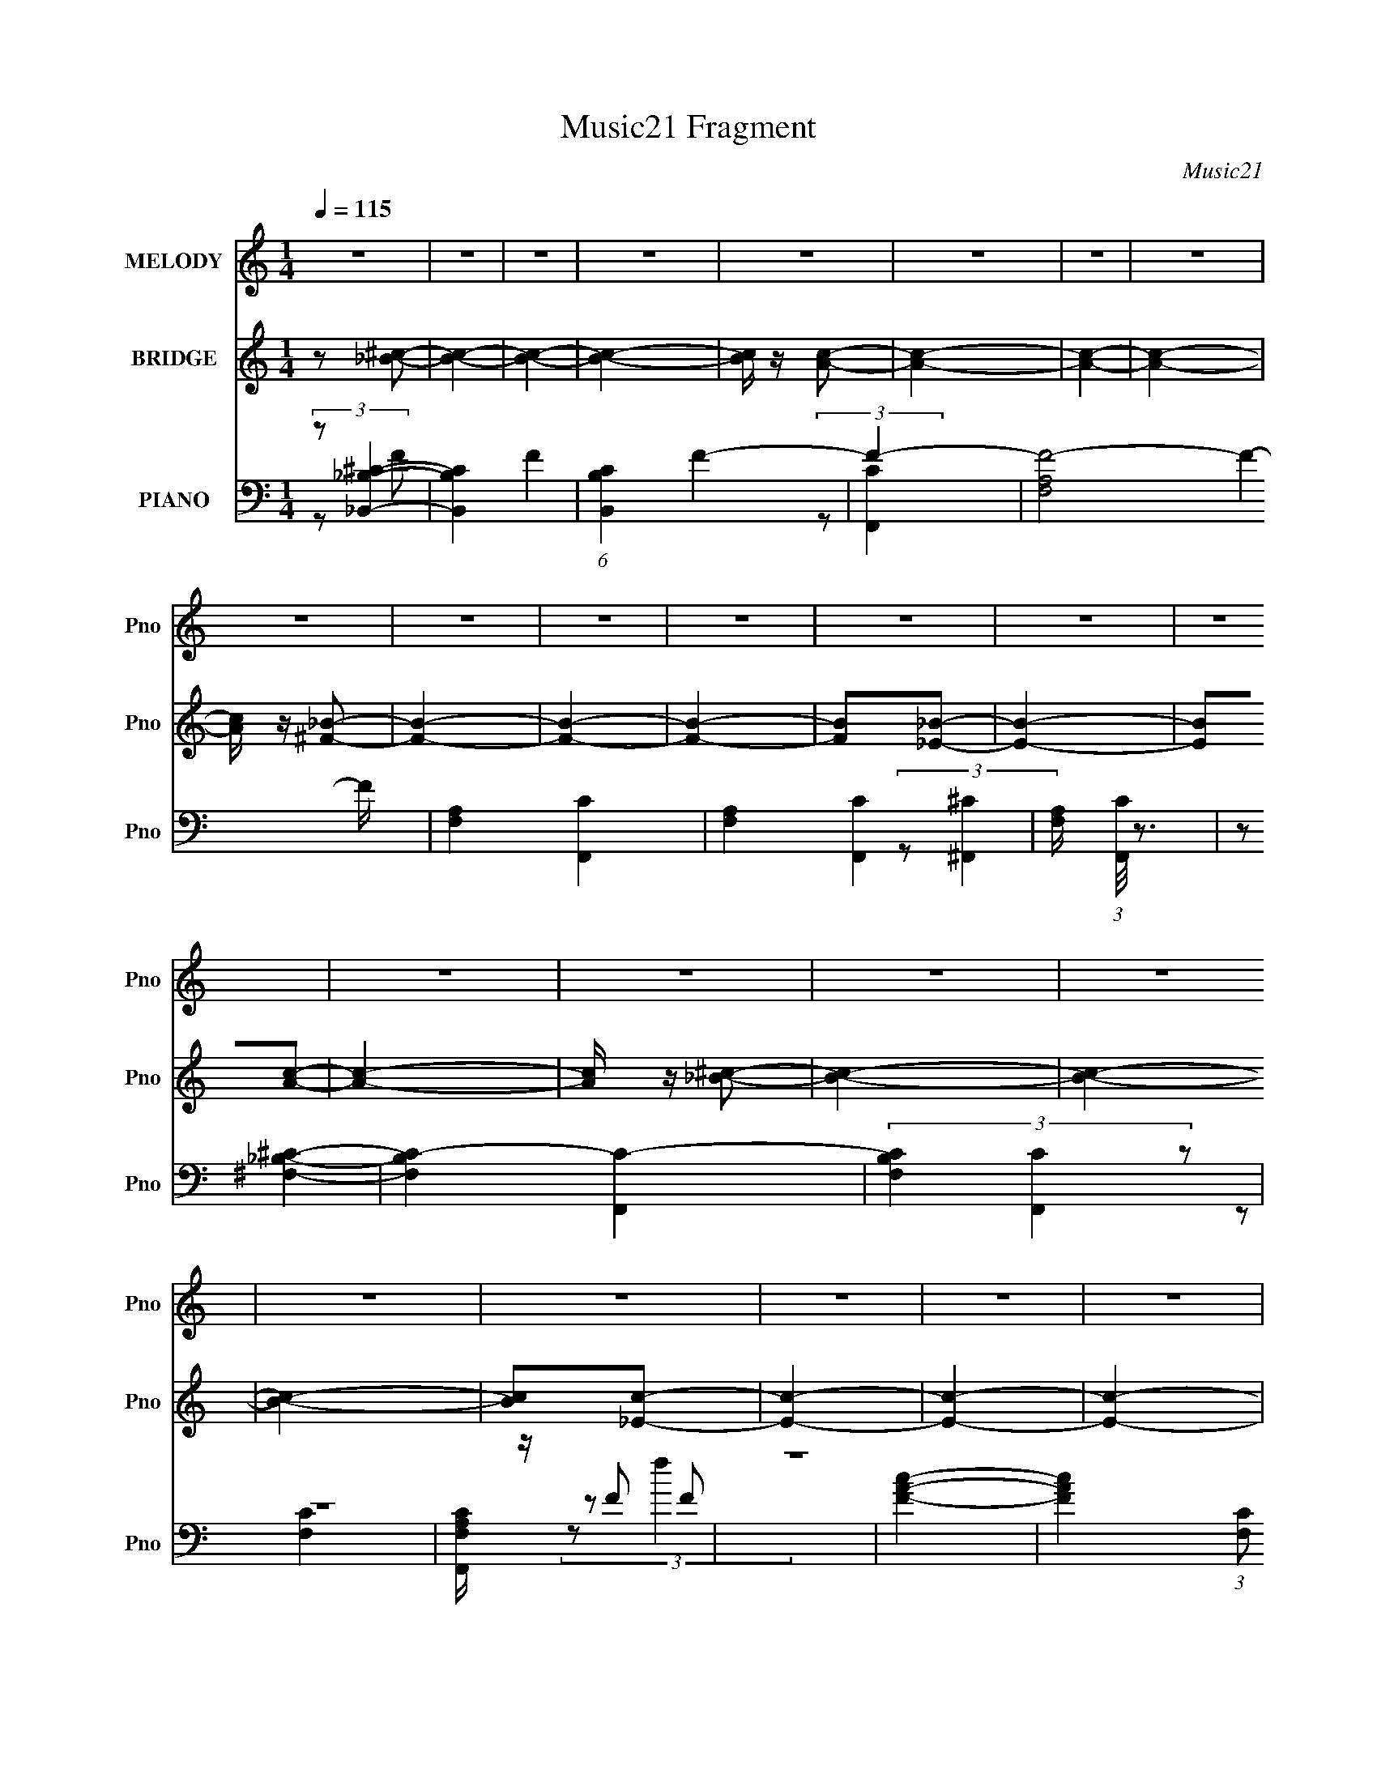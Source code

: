 X:1
T:Music21 Fragment
C:Music21
%%score 1 ( 2 3 4 ) ( 5 6 7 )
L:1/16
Q:1/4=115
M:1/4
I:linebreak $
K:none
V:1 treble nm="MELODY" snm="Pno"
V:2 treble nm="BRIDGE" snm="Pno"
V:3 treble 
L:1/4
V:4 treble 
L:1/4
V:5 bass nm="PIANO" snm="Pno"
V:6 bass 
L:1/8
V:7 bass 
L:1/4
V:1
 z4 | z4 | z4 | z4 | z4 | z4 | z4 | z4 | z4 | z4 | z4 | z4 | z4 | z4 | z4 | z4 | z4 | z4 | z4 | %19
 z4 | z4 | z4 | z4 | z4 | z4 | z4 | z4 | z4 | z4 | z4 | z4 | z2 f z | e z f z | _B z B2- | B3 z | %35
 _B z c z | ^c z =c z | c z c z | B z c2 | z4 | _B z c z | ^F z F2- | F2 z2 | ^F z ^G z | %44
 _B z A z | ^c z =c z | B z c z | f4 | _e z f z | _B z B2- | B3 z | _B z c z | ^c z =c z | %53
 c z c z | B z c z | c z c z | _B z c z | ^F4- | F3 z | ^F z ^G z | _B z _e2- | e z ^c z | %62
 c z ^c z | _B z c z | ^c z _b2- | b3 z | z4 | _b z c' z | _b z a z | f z f z | _e z f2 | %71
 _e z f z | _e z f2 | z2 a2- | a z3 | a z a z | a z a z | _b z c' z | a z _b z | f3 z | _e z f2- | %81
 f z _b2- | b2 z2 | _b z c' z | _b z a z | f z f z | e z f z | _e2 z2 | _e z f z | _B3 z | %90
 _B z B z | c z ^c z | c z c z | _B z3 | _B z B2 | z2 f z | e z f z | _B z B2- | B3 z | _B z c z | %100
 ^c z =c z | c z c z | B z c2 | z4 | _B z c z | ^F z F2- | F2 z2 | ^F z ^G z | _B z ^c z | %109
 ^c z c z | c z ^c z | f4 | _e z f z | _B z B2- | B3 z | _B z c z |[Q:1/4=115] ^c z f z | c z c z | %118
 ^c z =c z | _B z c z | _B z ^c2- | c2^F z | ^F2 z2 | ^F z ^G z | _B z _e2 | ^c4 | c z ^c z | %127
 _B z c z | ^c z _b2- | b3 z | z4 | _b z c' z | _b z ^g z | f2 z2 | _e z f2 | f z f z | _e z f2 | %137
 z2 a2- | a z3 | a z a z | a z a z | _b z c' z | a z _b z | f3 z | _e z f2- | f z _b2- | b2 z2 | %147
 _b z c' z | _b z ^g z | f z3 | e z f z | f2 z2 | _e z f z | c3 z | B z c z | B z c z | c z f z | %157
 _B z3 | A z _B2- | B2 z2 | z4 |[Q:1/4=115] z4 | z4 | z4 | z4 | z4 | z4 | z4 | z4 | z4 | z4 | z4 | %172
 z4 | z4 | z4 | z4 | z4 | z4 | z4 | z4 | z4 | z4 | z4 | z4 | z4 | z4 | z4 | z4 | z4 | z4 | z4 | %191
 _B z c z | ^c z _b2- | b3 z | z4 | _b z c' z | _b z a z | f z f z | _e z f2 | _e z f z | _e z f2 | %201
 z2 a2- | a z3 | a z a z | a z a z | _b z c' z | a z _b z | f3 z | _e z f2- | f z _b2- | b2 z2 | %211
 _b z c' z | _b z a z | f z f z | e z f z | _e2 z2 | _e z f z | c3 z | c z c z | B z c z | %220
 c z f z | _B z3 | A z _B2 | _B z c z | ^c z _b2- | b3 z | z4 | _b z c' z | _b z ^g z | f z3 | %230
 _e z f2 | f z f z | _e z f2 | z2 a2- | a z3 | a z a z | a z a z | _b z c' z | a z _b z | f3 z | %240
 _e z f2- | f z _b2- | b2 z2 | _b z c' z | _b z ^g z | f z f z | e z f z | f2 z2 | _e z f z | %249
 c3 z | B z c z | c z ^c z | c z f z | _B z3 | A z _B2- | B2 z2 | z4 | z4 | z4 | z4 | z4 | z4 | %262
 z4 | z4 | z4 | z4 | z4 | z4 | z4 | z4 | z4 | z4 | z4 | z4 | z4 | z4 | z4 | z4 | z4 | z4 | z4 | %281
 z4 | z4 | z4 | z4 | z4 | z4 | z2 f z | e z f z | _B z B2- | B3 z | _B z c z | ^c z =c z | %293
 c z c z | B z c2 | z4 | _B z c z | ^F z F2- | F2 z2 | ^F z ^G z | _B z ^c z | ^c z c z | %302
 c z ^c z | f4 | _e z f z | _B z B2- | B3 z | _B z c z | ^c z f z | c z c z | ^c z =c z | %311
 _B z c z | _B z ^c2- | c2^F z | ^F2 z2 | ^F z ^G z | _B z _e2 | ^c4 | c z ^c2 | _B z B2- | B4- | %321
 B4- | B4- | (3:2:2B z2 z2 |] %324
V:2
 z2 [_B^c]2- | [Bc]4- | [Bc]4- | [Bc]4- | [Bc] z [Ac]2- | [Ac]4- | [Ac]4- | [Ac]4- | %8
 [Ac] z [^F_B]2- | [FB]4- | [FB]4- | [FB]4- | [FB]2[_E_B]2- | [EB]4- | [EB]2[Ac]2- | [Ac]4- | %16
 [Ac] z [_B^c]2- | [Bc]4- | [Bc]4- | [Bc]4- | [Bc]2[_Ec]2- | [Ec]4- | [Ec]4- | [Ec]4- | %24
 [Ec]2[^F_B]2- | [FB]4- | [FB]4- | [FB]4- | [FB] z [FA]2- | [FA]4- | [FA] z [Ac]2- | [Ac]4- | %32
 [Ac]2[_B^c]2- | [Bc]4- | [Bc]4- | [Bc]4- | [Bc] z A2- | A4- c4- | A4- c4- | A4 c4- | %40
 c z [^F_B]2- | [FB]4- | [FB]4- | [FB]4 | z2 [Ac]2- | [Ac]4- | [Ac]4- | [Ac]4 | z2 [^cf]2- | %49
 [cf]4- | [cf]4- | [cf]4- | [cf] z [cf]2- | [cf]4- | [cf]4- | [cf]4- | [cf] z [_B^c]2- | [Bc]4- | %58
 [Bc]4- | [Bc]4 | z2 [cf]2- | [cf]4- | [cf]4- | [cf]4- | [cf] z [_B^c]2- | [Bc]4- | [Bc]4- | %67
 [Bc]4- | [Bc] z [Ac]2- | [Ac]4- | [Ac]4- | [Ac]4- | [Ac] z [^cf]2- | [cf]4- | [cf]4- | [cf]4 | %76
 z2 [c^f]2- | [cf]4- | [cf]4- | [cf] z3 | z2 [^cf]2- | [cf]4- | [cf]4- | [cf]4- | [cf] z [cf]2- | %85
 [cf]4- | [cf]4- | [cf]4- | [cf]2 z2 | z4 | z2 [_B^c]2- | [Bc]4 | z2 [Ac]2- | [Ac]4- | %94
 [Ac] z [FA]2- | [FA]4 | z2 [_B^c]2- | [Bc]4- | [Bc]4- | [Bc]4- | [Bc] z A2- | A4- c4- | A4- c4- | %103
 A4 c4- | c z [^F_B]2- | [FB]4- | [FB]4- | [FB]4 | z2 [Ac]2- | [Ac]4- | [Ac]4- | [Ac]4 | %112
 z2 [^cf]2- | [cf]4- | [cf]4- | [cf]4- |[Q:1/4=115] [cf] z [cf]2- | [cf]4- | [cf]4- | [cf]4- | %120
 [cf] z [_B^c]2- | [Bc]4- | [Bc]4- | [Bc]4 | z2 c2- | c4- | c4- | c4- | c z [_b^c']2- | [bc']4- | %130
 [bc']2[^f_b]2- | [fb]4- | [fb] z [f^g]2- | [fg]4- | [fg]4- | [fg]3 z | z2 [fa]2- | [fa]4- | %138
 [fa]4- | [fa]4- | [fa] z [f_b]2- | [fb]4- | [fb]4- | [fb]4- | [fb] z [_b^c']2- | [bc']4- | %146
 [bc']2[^f_b]2- | [fb]4- | [fb] z [f^g]2- | [fg]4- | [fg]4- | [fg]3 z | z2 [fa]2- | [fa]4- | %154
 [fa]4- | [fa]4- | [fa] z [f_b]2- | [fb]4- | [fb]4- | [fb]4- | [fb] z [_B^c_b']2 | %161
[Q:1/4=115] (3:2:1[f'^c']/ ^c'2/3_b[_B^c]2- | [Bc^c'] (3:2:1[f'_b]/_b4/3<[_B^c]4/3- | %163
 [Bc^c'] (3:2:1[f'_b]/(3:2:2_b3/2 z f'- | ^c' (3:2:1f'/ [Bf] _b [Aca'] f' | c'a[Ac]2 | c'a[Ac]2- | %167
 (3:2:1[Acc'] c'2/3<a2/3[c_e]2- | [cec']a[_B^c]2- | (3:2:1[Bc^c'] ^c'2/3<_b2/3[_B^c]2- | %170
 [Bc^c']_b[_B^c]2- | [Bc^c']_b[_e^f]2- | [ef^c'_b]2[^cf]2- | [cff'c']2[c_e]2- | [cef']c'[_B^c]2- | %175
 [Bcf']c'[Ac]2- | [Acf'c']2[_B^c_b']2 | (3:2:1[f'^c']/ ^c'2/3_b[_B^c]2- | %178
 [Bc^c'] (3:2:1[f'_b]/_b4/3<[_B^c]4/3- | [Bc^c'] (3:2:1[f'_b]/(3:2:2_b3/2 z f'- | %180
 ^c' (3:2:1f'/ [Bf] _b [Aca'] f' | c'a[Ac]2 | c'a[Ac]2- | (3:2:1[Acc'] c'2/3<a2/3[c_e]2- | %184
 [cec']a[_B^c]2- | (3:2:1[Bc^c'] ^c'2/3<_b2/3[_B^c]2- | [Bc^c']_b[_B^c]2- | [Bc^c']_b[_e^f]2- | %188
 [ef^c'_b]2[cf]2- | f' [cf]4- c' c'' a' | f' [cf]4- c' c'' a' | f' [cf]2 c' c'' a' | %192
 f'c'[_b^c']2- | [bc']4- | [bc']2[^f_b]2- | [fb]4- | [fb] z [f^g]2- | [fg]4- | [fg]4- | [fg]3 z | %200
 z2 [fa]2- | [fa]4- | [fa]4- | [fa]4- | [fa] z [f_b]2- | [fb]4- | [fb]4- | [fb]4- | %208
 [fb] z [_b^c']2- | [bc']4- | [bc']2[^f_b]2- | [fb]4- | [fb] z [f^g]2- | [fg]4- | [fg]4- | %215
 [fg]3 z | z2 [fa]2- | [fa]4- | [fa]4- | [fa]4- | [fa] z [f_b]2- | [fb]4- | [fb]4- | [fb]4- | %224
 [fb] z [_b^c']2- | [bc']4- | [bc']2[^f_b]2- | [fb]4- | [fb] z [f^g]2- | [fg]4- | [fg]4- | %231
 [fg]3 z | z2 [fa]2- | [fa]4- | [fa]4- | [fa]4- | [fa] z [f_b]2- | [fb]4- | [fb]4- | [fb]4- | %240
 [fb] z [_b^c']2- | [bc']4- | [bc']2[^f_b]2- | [fb]4- | [fb] z [f^g]2- | [fg]4- | [fg]4- | %247
 [fg]3 z | z2 [fa]2- | [fa]4- | [fa]4- | [fa]4- | [fa] z [f_b]2- | [fb]4- | [fb]4- | [fb]4- | %256
 [fb] z ^C2- | C4- | (3:2:1_b2 C4- f' | [C^c']2 _E2- | [E^c']2 C2- | C4- | (12:7:1[Ca_e']8 | %263
 c' z ^C2- | c' C2 _B,2- | B,4- | [B,-^f^c']4 B, | _b z C2- | _b C2 A,2- | A,4- _e'2- | %270
 A,4- e' ^c'2- | A, c'2 [_Ec']2- | [Ec']2F2- | F4- | [F-_bf']8 F2 | ^c' z _b' z | ^c' z ^F2- | %277
 F4- | [Fa_e']6 | c' z a' z | c' z F2- | F4- | (3:2:1^f2 F4- ^c' | _b F4- ^f' | _b F4- f'2 | %285
 e' F4- f'2 | e' (6:5:1F4 f'2 | e' z f'2 | e' z3 | z4 | z4 | z4 | z4 | z4 | z4 | z4 | z4 | z4 | %298
 z4 | z4 | z4 | z4 | z4 | z4 | z4 | z4 | z4 | z4 | z4 | z4 | z4 | z4 | z4 | z4 | z4 | z4 | z4 | %317
 z4 | z4 | z4 | z2 ^C2- | C4- | (3:2:1_b2 C4- f' | [C^c']2 _E2- | [E^c']2 C2- | C4- | %326
 (12:7:1[Ca_e']8 | c' z ^C2- | c' C2 _B,2- | B,4- | [B,-^f^c']4 B, | _b z C2- | _b C2 A,2- | %333
 A,4- _e'2- | A,4- e' ^c'2- | A, c'2 [_Ec']2- | [Ec']2F2- | F4- | [F-_bf']8 F2 | ^c' z _b' z | %340
 ^c' z ^F2- | F4- | [Fa_e']6 | c' z a' z | c' z F2- | F4- | (3:2:1^f2 F4- ^c' | _b F4- ^f' | %348
 _b F4- f'2 | e' F4- f'2 | e' (6:5:1F4 f'2 | e' z f'2 | e' z f'2- | f'4- | f'4- | f'4- | f'4- | %357
 f'2 z2 |] %358
V:3
 x | x | x | x | x | x | x | x | x | x | x | x | x | x | x | x | x | x | x | x | x | x | x | x | %24
 x | x | x | x | x | x | x | x | x | x | x | x | z/ c/- | x2 | x2 | x2 | x | x | x | x | x | x | %46
 x | x | x | x | x | x | x | x | x | x | x | x | x | x | x | x | x | x | x | x | x | x | x | x | %70
 x | x | x | x | x | x | x | x | x | x | x | x | x | x | x | x | x | x | x | x | x | x | x | x | %94
 x | x | x | x | x | x | z/ c/- | x2 | x2 | x2 | x | x | x | x | x | x | x | x | x | x | x | x | %116
 x | x | x | x | x | x | x | x | x | x | x | x | x | x | x | x | x | x | x | x | x | x | x | x | %140
 x | x | x | x | x | x | x | x | x | x | x | x | x | x | x | x | x | x | x | x | z3/4 f'/4- | %161
 z/ _b'/4f'/4- | z/ (3:2:2_b'/ z/4 | z/ [_Bf]/- | x4/3 | z/ a'/4f'/4 | z/ a'/4f'/4 | z/ a'/4f'/4 | %168
 z/ _b'/4^f'/4 | z/ _b'/4^f'/4 | z/ _b'/4^f'/4 | z/ _b'/4^f'/4 | z/ c''/4a'/4 | z/ c''/4a'/4 | %174
 z/ c''/4a'/4 | z/ c''/4a'/4 | z3/4 f'/4- | z/ _b'/4f'/4- | z/ (3:2:2_b'/ z/4 | z/ [_Bf]/- | x4/3 | %181
 z/ a'/4f'/4 | z/ a'/4f'/4 | z/ a'/4f'/4 | z/ _b'/4^f'/4 | z/ _b'/4^f'/4 | z/ _b'/4^f'/4 | %187
 z/ _b'/4^f'/4 | z/ c''/4a'/4 | x2 | x2 | x3/2 | x | x | x | x | x | x | x | x | x | x | x | x | %204
 x | x | x | x | x | x | x | x | x | x | x | x | x | x | x | x | x | x | x | x | x | x | x | x | %228
 x | x | x | x | x | x | x | x | x | x | x | x | x | x | x | x | x | x | x | x | x | x | x | x | %252
 x | x | x | x | x | x | z/4 ^c'/4 z/ x7/12 | z/ _b'/4 z/4 | z/ c'/4 z/4 | x | z/4 c'/4 z/ x/6 | %263
 z/ a'/4 z/4 | x5/4 | x | z/4 _b/4 z/ x/4 | z/ ^f'/4 z/4 | x5/4 | x3/2 | x7/4 | x5/4 | x | x | %274
 z/4 ^c'/4 z/ x3/2 | x | z/ c'/4 z/4 | x | z/4 c'/4 z/ x/ | x | x | x | z/4 _b/4 z/ x7/12 | x3/2 | %284
 x7/4 | x7/4 | x19/12 | x | x | x | x | x | x | x | x | x | x | x | x | x | x | x | x | x | x | x | %306
 x | x | x | x | x | x | x | x | x | x | x | x | x | x | x | x | z/4 ^c'/4 z/ x7/12 | %323
 z/ _b'/4 z/4 | z/ c'/4 z/4 | x | z/4 c'/4 z/ x/6 | z/ a'/4 z/4 | x5/4 | x | z/4 _b/4 z/ x/4 | %331
 z/ ^f'/4 z/4 | x5/4 | x3/2 | x7/4 | x5/4 | x | x | z/4 ^c'/4 z/ x3/2 | x | z/ c'/4 z/4 | x | %342
 z/4 c'/4 z/ x/ | x | x | x | z/4 _b/4 z/ x7/12 | x3/2 | x7/4 | x7/4 | x19/12 | x | x | x | x | x | %356
 x | x |] %358
V:4
 x | x | x | x | x | x | x | x | x | x | x | x | x | x | x | x | x | x | x | x | x | x | x | x | %24
 x | x | x | x | x | x | x | x | x | x | x | x | x | x2 | x2 | x2 | x | x | x | x | x | x | x | x | %48
 x | x | x | x | x | x | x | x | x | x | x | x | x | x | x | x | x | x | x | x | x | x | x | x | %72
 x | x | x | x | x | x | x | x | x | x | x | x | x | x | x | x | x | x | x | x | x | x | x | x | %96
 x | x | x | x | x | x2 | x2 | x2 | x | x | x | x | x | x | x | x | x | x | x | x | x | x | x | x | %120
 x | x | x | x | x | x | x | x | x | x | x | x | x | x | x | x | x | x | x | x | x | x | x | x | %144
 x | x | x | x | x | x | x | x | x | x | x | x | x | x | x | x | x | x | z3/4 f'/4- | %163
 z/ (3:2:2_b'/ z/4 | x4/3 | x | x | x | x | x | x | x | x | x | x | x | x | x | z3/4 f'/4- | %179
 z/ (3:2:2_b'/ z/4 | x4/3 | x | x | x | x | x | x | x | x | x2 | x2 | x3/2 | x | x | x | x | x | %197
 x | x | x | x | x | x | x | x | x | x | x | x | x | x | x | x | x | x | x | x | x | x | x | x | %221
 x | x | x | x | x | x | x | x | x | x | x | x | x | x | x | x | x | x | x | x | x | x | x | x | %245
 x | x | x | x | x | x | x | x | x | x | x | x | x | x19/12 | x | x | x | x7/6 | x | x5/4 | x | %266
 x5/4 | x | x5/4 | x3/2 | x7/4 | x5/4 | x | x | x5/2 | x | x | x | x3/2 | x | x | x | x19/12 | %283
 x3/2 | x7/4 | x7/4 | x19/12 | x | x | x | x | x | x | x | x | x | x | x | x | x | x | x | x | x | %304
 x | x | x | x | x | x | x | x | x | x | x | x | x | x | x | x | x | x | x19/12 | x | x | x | %326
 x7/6 | x | x5/4 | x | x5/4 | x | x5/4 | x3/2 | x7/4 | x5/4 | x | x | x5/2 | x | x | x | x3/2 | x | %344
 x | x | x19/12 | x3/2 | x7/4 | x7/4 | x19/12 | x | x | x | x | x | x | x |] %358
V:5
 (3:2:2z2 [_B,_B,,^C]4- | [B,B,,C]4- F4- | (6:5:1[B,B,,C]4 F4- | F4- | [FF,A,]8- F4- F | %5
 [F,A,]4- [F,,C]4- | [F,A,]4- [F,,C]4- | [F,A,] (3:2:1[F,,C]/ z3 | (3:2:2z2 [^F,_B,^C]4- | %9
 [F,B,C]4- [F,,C]4- | (3[F,B,C]4 [F,,C]4 z2 | z4 | [F,A,F,,C] z F2 | z4 | [FAc]4- | %15
 [FAc]4 (3:2:1[F,C]2 f4- | (3:2:1f/ x (3:2:1[_B,_B,,^C]4- | [B,B,,C]4- F4- | (6:5:1[B,B,,C]4 F4- | %19
 F4- | [FF,A,]8- F4- F | [F,A,]4- [F,,C]4- | [F,A,]4- [F,,C]4- | [F,A,] (3:2:1[F,,C]/ z3 | %24
 (3:2:2z2 [^F,_B,^C]4- | [F,B,C]4- [F,,C]4- | (3[F,B,C]4 [F,,C]4 z2 | z4 | [F,A,F,,C] z F2 | z4 | %30
 [FAc]4- | [FAc]4 (3:2:1[F,C]2 f4- | (3:2:1f2 x2/3 _B,,2- | B,,3 [F,B,C] z | z2 [_B,,^C]2- | %35
 [B,,C]4- [F,B,]4 | [B,,C] z [F,,F,A,]2- | [F,,F,A,]3 z | z2 [F,,F,A,]2- | [F,,F,A,]4 | %40
 z2 [_E,,^F,_B,_E]2- | [E,,F,B,E]3 z | z2 [_E,,_E]2- | [E,,E]4- [F,B,]3 | [E,,E] x [F,,F,C]2- | %45
 [F,,F,C]4 [A,C]4 | z2 [F,,F,A,C]2- | [F,,F,A,C]4 F3 | z2 [_B,,F,_B,^C]2- | [B,,F,B,C]2 z2 | %50
 z2 [_B,,F,^C]2- | [B,,F,C]4 B,3 | z2 [F,,F,A,C]2- | [F,,F,A,C]3 z | z2 [F,,C]2- | %55
 [F,,C]4 [F,A,]3 | z2 [_E,,^F,_B,_E]2- | [E,,F,B,E]2 z2 | z2 [_E,,^F,_B,_E]2- | [E,,F,B,E]4 | %60
 z2 [F,,F,A,C]2- | [F,,F,A,C]2 z2 | z2 [F,,F,A,C]2- | [F,,F,A,C]4 | z2 [_B,,_B,^C]2- | [B,,B,C]4 | %66
 z2 [_B,,F,_B,^C]2- | [B,,F,B,C]3 F4- | F3 [F,,F,A,C]2- | [F,,F,A,C]4 | z2 [F,,C]2- | %71
 [F,,C]4 [F,A,C]4 F2 | z2 [_B,,F,_B,^C]2- | [B,,F,B,C]4- | [B,,F,B,C] z [_B,,_B,^C]2- | %75
 [B,,B,C]4- F,3 | [B,,B,C] z [C,^F,C_E^F]2 | z4 | z2 [C,^F,C_E^F]2- | [C,F,CEF]2 z2 | %80
 z2 [_B,,F,_B,]2- | [B,,F,B,] z3 | z2 [_B,,F,^C]2- | [B,,F,C]3 B,2 z | z2 [F,,F,A,C]2 | z4 | %86
 z2 [F,,F,C]2- | [F,,F,C]4 [A,F]3 | z2 [_B,,F,_B,^C]2 | z4 | z2 [_B,,F,^C]2- | [B,,F,C]3 [B,C]3 z | %92
 z2 [F,,F,A,C]2- | [F,,F,A,C]2 z2 | z2 [F,,F,A,CF]2- | [F,,F,A,CF]4- | %96
 [F,,F,A,CF] z [_B,,_B,^C] z | F, z [_B,,_B,^C] z | z2 [_B,,_B,^C] z | F, z [_B,,_B,^C] z | %100
 z2 [F,,^G,C] z | F, z [F,,C,F,^G,C] z | z2 [F,,C,^G,C] z | F, z [F,,C,^G,C] z | %104
 z2 [_E,,_E,_B,] z | _E, z [_E,,_B,,E,^F,_B,] z | z2 [_E,,^F,_B,] z | _E, z [_E,,^F,_B,] z | %108
 z2 [_B,,_B,^C] z | F, z [_B,,_B,^C] z | z2 [_B,,_B,^C] z | F, z [_B,,_B,^C] z | z2 [_B,,_B,^C] z | %113
 F, z [_B,,_B,^C] z | z2 [_B,,_B,^C] z | F, z [_B,,_B,^C] z |[Q:1/4=115] F, z [F,,^G,C] z | %117
 F, z [F,,^G,C] z | z2 [F,,^G,C] z | F, z [F,,^G,C] z | z2 [_E,,^F,_B,] z | _E, z [_E,,^F,_B,] z | %122
 z2 [_E,,^F,_B,] z | _E, z [_E,,^F,_B,] z | _E, z [_B,,F,_B,^C] z | F, z [_B,,_B,^C] z | %126
 z2 [_B,,_B,^C] z | F, z [_B,,_B,^C]2 | F, z ^F,,2- | F,,4- [B,C] [_B,^C^F] | F,,4- [_B,^C^F] | %131
 (6:5:1[F,,_B,^C]4 x2/3 | _B, z ^C,2- | C,4- [G,CF] [^G,^CF] | [C,^G,]7 | ^G, z [G,^CF] z | %136
 z2 F,,2- | F,,4- [CF] [CFA] | F,,4- [FA]2- | C F,,2 (3:2:1[FA] [FA]2 | C z _B,,2- | %141
 B,,4- [B,C] [^CF] | [B,,-_B,]4 B,, | _B, z [B,^C]2 | (3:2:1[F_B,^C] [_B,^C]/3 z ^F,,2- | %145
 F,,4- [B,CF] [_B,^C^F] | [F,,^C-]6 | _B, (3:2:1C z [^C^F]2- | (3:2:1[CF_B,] _B,/3 z ^C,2- | %149
 C,4- [G,C] [^CF]2 | C,4- [^CF] | [C,^G,^C] z G, z | (3:2:1[CF^G,] ^G,/3 z F,,2- | %153
 F,,4- [CF] [CFA]2 | F,,4- [FA] | [F,,CC]3 z | C z _B,,2- | B,,4- [B,C] [^CF] | B,,4- [^CF]2- | %159
 [B,,_B,]7 (3:2:1[CF] | [CF_B,]3 x |[Q:1/4=115] _B, z [^CF] z | _B, z [^CF]2 | _B, z [^CF]2 | %164
 _B, z F,,2- | F, F,,4- [A,C] [A,C] | (24:13:1[F,,F,A,]16 | F, (3:2:1[CF] z [A,CF]2- | %168
 (3:2:1[A,CFF,] F,/3 z _E,,2- | _B,2 E,,4- (3:2:1[EF] [_E^F]2- | _B,2 E,,4- (3:2:1[EF] [_E^F]2- | %171
 _B, E,,2 (3:2:1[EF] [_E^F] z | _B, z F,,2- | [F,,-F,A,]8 F,,3 | F, z [A,CF]2- | %175
 F, (3:2:1[A,CF] z [A,CF]2- | F, [A,CF] z _B,,2- | _B, B,,4- (3:2:1[CF] [^CF] | _B, B,,4- [^CF]2 | %179
 _B, B,, z [^CF]2 | _B, z F,,2- | F, F,,4- [A,C] [A,C] | (24:13:1[F,,F,A,]16 | %183
 F, (3:2:1[CF] z [A,CF]2- | (3:2:1[A,CFF,] F,/3 z _E,,2- | _B,2 E,,4- (3:2:1[EF] [_E^F]2- | %186
 _B,2 E,,4- (3:2:1[EF] [_E^F]2- | _B, E,,2 (3:2:1[EF] [_E^F] z | _B, z F,,2- | [F,,-F,A,]8 F,,3 | %190
 F, z [A,CF]2- | F, (3:2:1[A,CF] z [A,CF]2- | F, [A,CF] z ^F,,2- | F,,4- [B,C] [_B,^C^F] | %194
 F,,4- [_B,^C^F] | (6:5:1[F,,_B,^C]4 x2/3 | _B, z ^C,2- | C,4- [G,CF] [^G,^CF] | [C,^G,]7 | %199
 ^G, z [G,^CF] z | z2 F,,2- | F,,4- [CF] [CFA] | F,,4- [FA]2- | C F,,2 (3:2:1[FA] [FA]2 | %204
 C z _B,,2- | B,,4- [B,C] [^CF] | [B,,-_B,]4 B,, | _B, z [B,^C]2 | %208
 (3:2:1[F_B,^C] [_B,^C]/3 z ^F,,2- | F,,4- [B,CF] [_B,^C^F] | [F,,^C-]6 | _B, (3:2:1C z [^C^F]2- | %212
 (3:2:1[CF_B,] _B,/3 z ^C,2- | C,4- [G,C] [^CF]2 | C,4- [^CF] | [C,^G,^C] z G, z | %216
 (3:2:1[CF^G,] ^G,/3 z F,,2- | F,,4- [CF] [CFA]2 | F,,4- [FA] | [F,,CC]3 z | C z _B,,2- | %221
 B,,4- [B,C] [^CF] | B,,4- [^CF]2- | [B,,_B,]7 (3:2:1[CF] | [CF_B,]3 x | F,,4- [_B,^C^F] | %226
 F,,4- [_B,^C^F] | (6:5:1[F,,_B,^C]4 x2/3 | _B, z ^C,2- | C,4- [G,CF] [^G,^CF] | [C,^G,]7 | %231
 ^G, z [G,^CF] z | z2 F,,2- | F,,4- [CF] [CFA] | F,,4- [FA]2- | C F,,2 (3:2:1[FA] [FA]2 | %236
 C z _B,,2- | B,,4- [B,C] [^CF] | [B,,-_B,]4 B,, | _B, z [B,^C]2 | %240
 (3:2:1[F_B,^C] [_B,^C]/3 z ^F,,2- | F,,4- [B,CF] [_B,^C^F] | [F,,^C-]6 | _B, (3:2:1C z [^C^F]2- | %244
 (3:2:1[CF_B,] _B,/3 z ^C,2- | C,4- [G,C] [^CF]2 | C,4- [^CF] | [C,^G,^C] z G, z | %248
 (3:2:1[CF^G,] ^G,/3 z F,,2- | F,,4- [CF] [CFA]2 | F,,4- [FA] | [F,,CC]3 z | C z _B,,2- | %253
 B,,4- [B,C] [^CF] | B,,4- [^CF]2- | [B,,_B,]7 (3:2:1[CF] | [CF_B,B,_B-]2>_B2- | B4- | B4- | %259
 (3:2:2B z2 z2 | (3:2:2z2 [F,A,C]4- | [F,A,C]4- F,,4- | [F,A,C]4- F,,4- | %263
 (3:2:2[F,A,C]2 F,,4 (3:2:1z | z [^F,_B,^F,,^C]3- | [F,B,F,,C]4- F4- | [F,B,F,,C]4- F4- | %267
 [F,B,F,,C] F2 z2 | z [F,A,F,,CF]3- | [F,A,F,,CF]4- | [F,A,F,,CF]4- | [F,A,F,,CF] z3 | %272
 (3:2:2z2 [_B,^CF_B]4- | (12:7:1[B,CFB]4 B,,4- (3:2:1F,4- | [B,,_B,^C-F-]6 (24:13:1F,8 | %275
 (3:2:2[CF]/ z z3 | (3:2:2z2 F,4- | F,4- A,4- [CF,,]4- | (3:2:1F,4 A,4 [CF,,]4- C,2- | %279
 (12:7:1[CF,,F,]4 (3:2:1[F,C,]/ C,8/3 | z [^F,_B,^C^F]3- | [F,B,CF]3 F,,4- | F,,4- [_B,^C]2 | %283
 (3:2:1[F,,^F,]/ (3:2:2^F,7/2 z2 | z2 F,,2- | [F,,C,-]14 [CA,]2 (3:2:1F, | (12:7:2[C,A,FCA,]16 F, | %287
 F, z [A,C]2- | (3:2:1F,2 [A,C]2 (3:2:1_B,,4- | B,,4- [B,CF]2 | B,,4- [F_B,] | %291
 (3:2:2B,,2 z [^C_B,] z | z2 F,,2- | F,,4- F,2 | F,,4- [FF,]2- | F,,3 [FF,] (3:2:2[CF,]2 z | %296
 (3:2:2z2 [_E,^F,]4- | (3:2:1[E,F,]2 E,,4- | [E,,-_E,^F,_B,]4 E,, | E z3 | z2 _B,,2- | %301
 B,,4- [B,C]2 | B,,4- (3:2:1[_B,^CF]2 | B,,4- | B,, [_BF^C_B,]3 | B,,4- | B,,4- (3:2:1[_B,^CF]2 | %307
 B,,2 (3:2:2[^C_B,]2 z2 | z2 F,,2- | F,,4- [F,G,]2 | F,,4- (3:2:1[F,^G,F]2 | F,,3 [CF,] z | %312
 (3:2:2z2 _E,4- | E,4- F,4 E,,4- | (3:2:1E,2 E,,4- [^F,_B,_E] | (3:2:2E,,/ z z3 | z [_B,^C]3- | %317
 [B,C]2 B,,4- F3 | B,,4- [F_B,] | (6:5:1B,,4 [^C_B,] (3:2:1z | _B,2<[B,_B,,^CF]2- | %321
 [B,B,,CF]4- B4- | [B,B,,CF]3 B4- | (3:2:2B z2 z2 | (3:2:2z2 [F,A,C]4- | [F,A,C]4- F,,4- | %326
 [F,A,C]4- F,,4- | (3:2:2[F,A,C]2 F,,4 (3:2:1z | z [^F,_B,^F,,^C]3- | [F,B,F,,C]4- F4- | %330
 [F,B,F,,C]4- F4- | [F,B,F,,C] F2 z2 | z [F,A,F,,CF]3- | [F,A,F,,CF]4- | [F,A,F,,CF]4- | %335
 [F,A,F,,CF] z3 | (3:2:2z2 [_B,^CF_B]4- | (12:7:1[B,CFB]4 B,,4- (3:2:1F,4- | %338
 [B,,_B,^C-F-]6 (24:13:1F,8 | (3:2:2[CF]/ z z3 | (3:2:2z2 F,4- | F,4- A,4- [CF,,]4- | %342
 (3:2:1F,4 A,4 [CF,,]4- C,2- | (12:7:1[CF,,F,]4 (3:2:1[F,C,]/ C,8/3 | z [^F,_B,^C^F]3- | %345
 [F,B,CF]3 F,,4- | F,,4- [_B,^C]2 | (3:2:1[F,,^F,]/ (3:2:2^F,7/2 z2 | z2 F,,2- | %349
 [F,,C,-]14 [CA,]2 (3:2:1F, | (12:7:2[C,A,FCA,]16 F, | F, z [A,C]2- | %352
 (3:2:1F,2 [A,C]2 (3:2:1[F,F,,A,]4- | [F,F,,A,]4- [CF]4- | [F,F,,A,]4- [CF]4- | %355
 [F,F,,A,]4- [CF]4- | [F,F,,A,]4- [CF]4- | (3:2:2[F,F,,A,]/ [CF]2 (12:7:1z4 |] %358
V:6
 z F- | x4 | x11/3 | x2 | (3:2:2z [F,,C]2- x9/2 | x4 | x4 | x13/6 | (3:2:2z [^F,,^C]2- | x4 | %10
 x10/3 | x2 | x2 | x2 | (3:2:2z [F,C]2- | x14/3 | z F- | x4 | x11/3 | x2 | (3:2:2z [F,,C]2- x9/2 | %21
 x4 | x4 | x13/6 | (3:2:2z [^F,,^C]2- | x4 | x10/3 | x2 | x2 | x2 | (3:2:2z [F,C]2- | x14/3 | %32
 z [F,_B,^C]- | x5/2 | z [F,_B,]- | x4 | x2 | x2 | x2 | x2 | x2 | x2 | z [^F,_B,]- | x7/2 | %44
 z [A,C]- | x4 | z F- | x7/2 | x2 | x2 | z _B,- | x7/2 | x2 | x2 | z [F,A,]- | x7/2 | x2 | x2 | %58
 x2 | x2 | x2 | x2 | x2 | x2 | x2 | x2 | z F- | x7/2 | x5/2 | x2 | z [F,A,C]- | x5 | x2 | x2 | %74
 z F,- | x7/2 | x2 | x2 | x2 | x2 | x2 | x2 | z _B,- | x3 | x2 | x2 | z [A,F]- | x7/2 | x2 | x2 | %90
 z [_B,^C]- | x7/2 | x2 | x2 | x2 | x2 | x2 | x2 | x2 | x2 | x2 | x2 | x2 | x2 | x2 | x2 | x2 | %107
 x2 | x2 | x2 | x2 | x2 | x2 | x2 | x2 | x2 | x2 | x2 | x2 | x2 | x2 | x2 | x2 | x2 | x2 | x2 | %126
 x2 | x2 | z [_B,^C]- | x3 | x5/2 | z ^F | z [^G,^CF]- | x3 | z [^CF] x3/2 | x2 | z [CF]- | x3 | %138
 x3 | x17/6 | z [_B,^C]- | x3 | z [^CF] x/ | z F- | z [_B,^C^F]- | x3 | z ^F/ z/ x | x7/3 | %148
 z [^G,^C]- | x7/2 | x5/2 | z [^CF]- | z [CF]- | x7/2 | x5/2 | z [FA] | z [_B,^C]- | x3 | x3 | %159
 z [^CF]- x11/6 | z [_B,,^CF]/ z/ | x2 | x2 | x2 | z F,/ z/ | x7/2 | z [CF]- x7/3 | x7/3 | %168
 z [_E^F]- | x13/3 | x13/3 | x17/6 | z [F,C] | z C x7/2 | x2 | x7/3 | z [^CF]- x/ | x10/3 | x7/2 | %179
 x5/2 | z F,/ z/ | x7/2 | z [CF]- x7/3 | x7/3 | z [_E^F]- | x13/3 | x13/3 | x17/6 | z [F,C] | %189
 z C x7/2 | x2 | x7/3 | z [_B,^C]- x/ | x3 | x5/2 | z ^F | z [^G,^CF]- | x3 | z [^CF] x3/2 | x2 | %200
 z [CF]- | x3 | x3 | x17/6 | z [_B,^C]- | x3 | z [^CF] x/ | z F- | z [_B,^C^F]- | x3 | z ^F/ z/ x | %211
 x7/3 | z [^G,^C]- | x7/2 | x5/2 | z [^CF]- | z [CF]- | x7/2 | x5/2 | z [FA] | z [_B,^C]- | x3 | %222
 x3 | z [^CF]- x11/6 | z ^F,,- | x5/2 | x5/2 | z ^F | z [^G,^CF]- | x3 | z [^CF] x3/2 | x2 | %232
 z [CF]- | x3 | x3 | x17/6 | z [_B,^C]- | x3 | z [^CF] x/ | z F- | z [_B,^C^F]- | x3 | z ^F/ z/ x | %243
 x7/3 | z [^G,^C]- | x7/2 | x5/2 | z [^CF]- | z [CF]- | x7/2 | x5/2 | z [FA] | z [_B,^C]- | x3 | %254
 x3 | z [^CF]- x11/6 | (3:2:1z [_B,,^CF]/ (6:5:1z | x2 | x2 | x2 | (3:2:2z F,,2- | x4 | x4 | x8/3 | %264
 z ^F- | x4 | x4 | x5/2 | x2 | x2 | x2 | x2 | z _B,,- | x9/2 | z (3:2:2_B, z/ x19/6 | x2 | %276
 (3:2:2z A,2- | x6 | x19/3 | z A,/ z/ x2/3 | (3:2:2z ^F,,2- | x7/2 | x3 | z _B,/ z/ | z [CA,]- | %285
 z F,- x19/3 | z F,/ z/ x3 | x2 | z/ [_B,^CF]3/2- x | x3 | x5/2 | x2 | z F,- | x3 | x3 | x3 | %296
 z _E,,- | x8/3 | z _E- x/ | x2 | z [_B,^C]- | x3 | x8/3 | x2 | z _B,,- | x2 | x8/3 | x7/3 | %308
 z [F,^G,]- | x3 | x8/3 | x5/2 | (3:2:2z ^F,2- | x6 | x19/6 | x2 | z _B,,- | x9/2 | x5/2 | x5/2 | %320
 z _B- | x4 | x7/2 | x2 | (3:2:2z F,,2- | x4 | x4 | x8/3 | z ^F- | x4 | x4 | x5/2 | x2 | x2 | x2 | %335
 x2 | z _B,,- | x9/2 | z (3:2:2_B, z/ x19/6 | x2 | (3:2:2z A,2- | x6 | x19/3 | z A,/ z/ x2/3 | %344
 (3:2:2z ^F,,2- | x7/2 | x3 | z _B,/ z/ | z [CA,]- | z F,- x19/3 | z F,/ z/ x3 | x2 | %352
 z3/2 [CF]/- x | x4 | x4 | x4 | x4 | x13/6 |] %358
V:7
 x | x2 | x11/6 | x | x13/4 | x2 | x2 | x13/12 | x | x2 | x5/3 | x | x | x | (3:2:2z/ f- | x7/3 | %16
 x | x2 | x11/6 | x | x13/4 | x2 | x2 | x13/12 | x | x2 | x5/3 | x | x | x | (3:2:2z/ f- | x7/3 | %32
 x | x5/4 | x | x2 | x | x | x | x | x | x | x | x7/4 | x | x2 | x | x7/4 | x | x | x | x7/4 | x | %53
 x | x | x7/4 | x | x | x | x | x | x | x | x | x | x | x | x7/4 | x5/4 | x | z/ F/- | x5/2 | x | %73
 x | x | x7/4 | x | x | x | x | x | x | x | x3/2 | x | x | x | x7/4 | x | x | x | x7/4 | x | x | %94
 x | x | x | x | x | x | x | x | x | x | x | x | x | x | x | x | x | x | x | x | x | x | x | x | %118
 x | x | x | x | x | x | x | x | x | x | x | x3/2 | x5/4 | x | x | x3/2 | x7/4 | x | x | x3/2 | %138
 x3/2 | x17/12 | x | x3/2 | x5/4 | x | x | x3/2 | x3/2 | x7/6 | x | x7/4 | x5/4 | x | x | x7/4 | %154
 x5/4 | x | x | x3/2 | x3/2 | x23/12 | x | x | x | x | z/ [A,C]/- | x7/4 | x13/6 | x7/6 | x | %169
 x13/6 | x13/6 | x17/12 | z/ [A,C]/ | x11/4 | x | x7/6 | x5/4 | x5/3 | x7/4 | x5/4 | z/ [A,C]/- | %181
 x7/4 | x13/6 | x7/6 | x | x13/6 | x13/6 | x17/12 | z/ [A,C]/ | x11/4 | x | x7/6 | x5/4 | x3/2 | %194
 x5/4 | x | x | x3/2 | x7/4 | x | x | x3/2 | x3/2 | x17/12 | x | x3/2 | x5/4 | x | x | x3/2 | %210
 x3/2 | x7/6 | x | x7/4 | x5/4 | x | x | x7/4 | x5/4 | x | x | x3/2 | x3/2 | x23/12 | %224
 z/ [_B,^C]/4 z/4 | x5/4 | x5/4 | x | x | x3/2 | x7/4 | x | x | x3/2 | x3/2 | x17/12 | x | x3/2 | %238
 x5/4 | x | x | x3/2 | x3/2 | x7/6 | x | x7/4 | x5/4 | x | x | x7/4 | x5/4 | x | x | x3/2 | x3/2 | %255
 x23/12 | x | x | x | x | x | x2 | x2 | x4/3 | x | x2 | x2 | x5/4 | x | x | x | x | x | x9/4 | %274
 x31/12 | x | (3:2:2z/ [CF,,]- | x3 | x19/6 | x4/3 | x | x7/4 | x3/2 | x | z/ F,/- | x25/6 | x5/2 | %287
 x | x3/2 | x3/2 | x5/4 | x | x | x3/2 | x3/2 | x3/2 | x | x4/3 | x5/4 | x | x | x3/2 | x4/3 | x | %304
 x | x | x4/3 | x7/6 | x | x3/2 | x4/3 | x5/4 | (3:2:2z/ _E,,- | x3 | x19/12 | x | z/ F/- | x9/4 | %318
 x5/4 | x5/4 | x | x2 | x7/4 | x | x | x2 | x2 | x4/3 | x | x2 | x2 | x5/4 | x | x | x | x | x | %337
 x9/4 | x31/12 | x | (3:2:2z/ [CF,,]- | x3 | x19/6 | x4/3 | x | x7/4 | x3/2 | x | z/ F,/- | x25/6 | %350
 x5/2 | x | x3/2 | x2 | x2 | x2 | x2 | x13/12 |] %358
